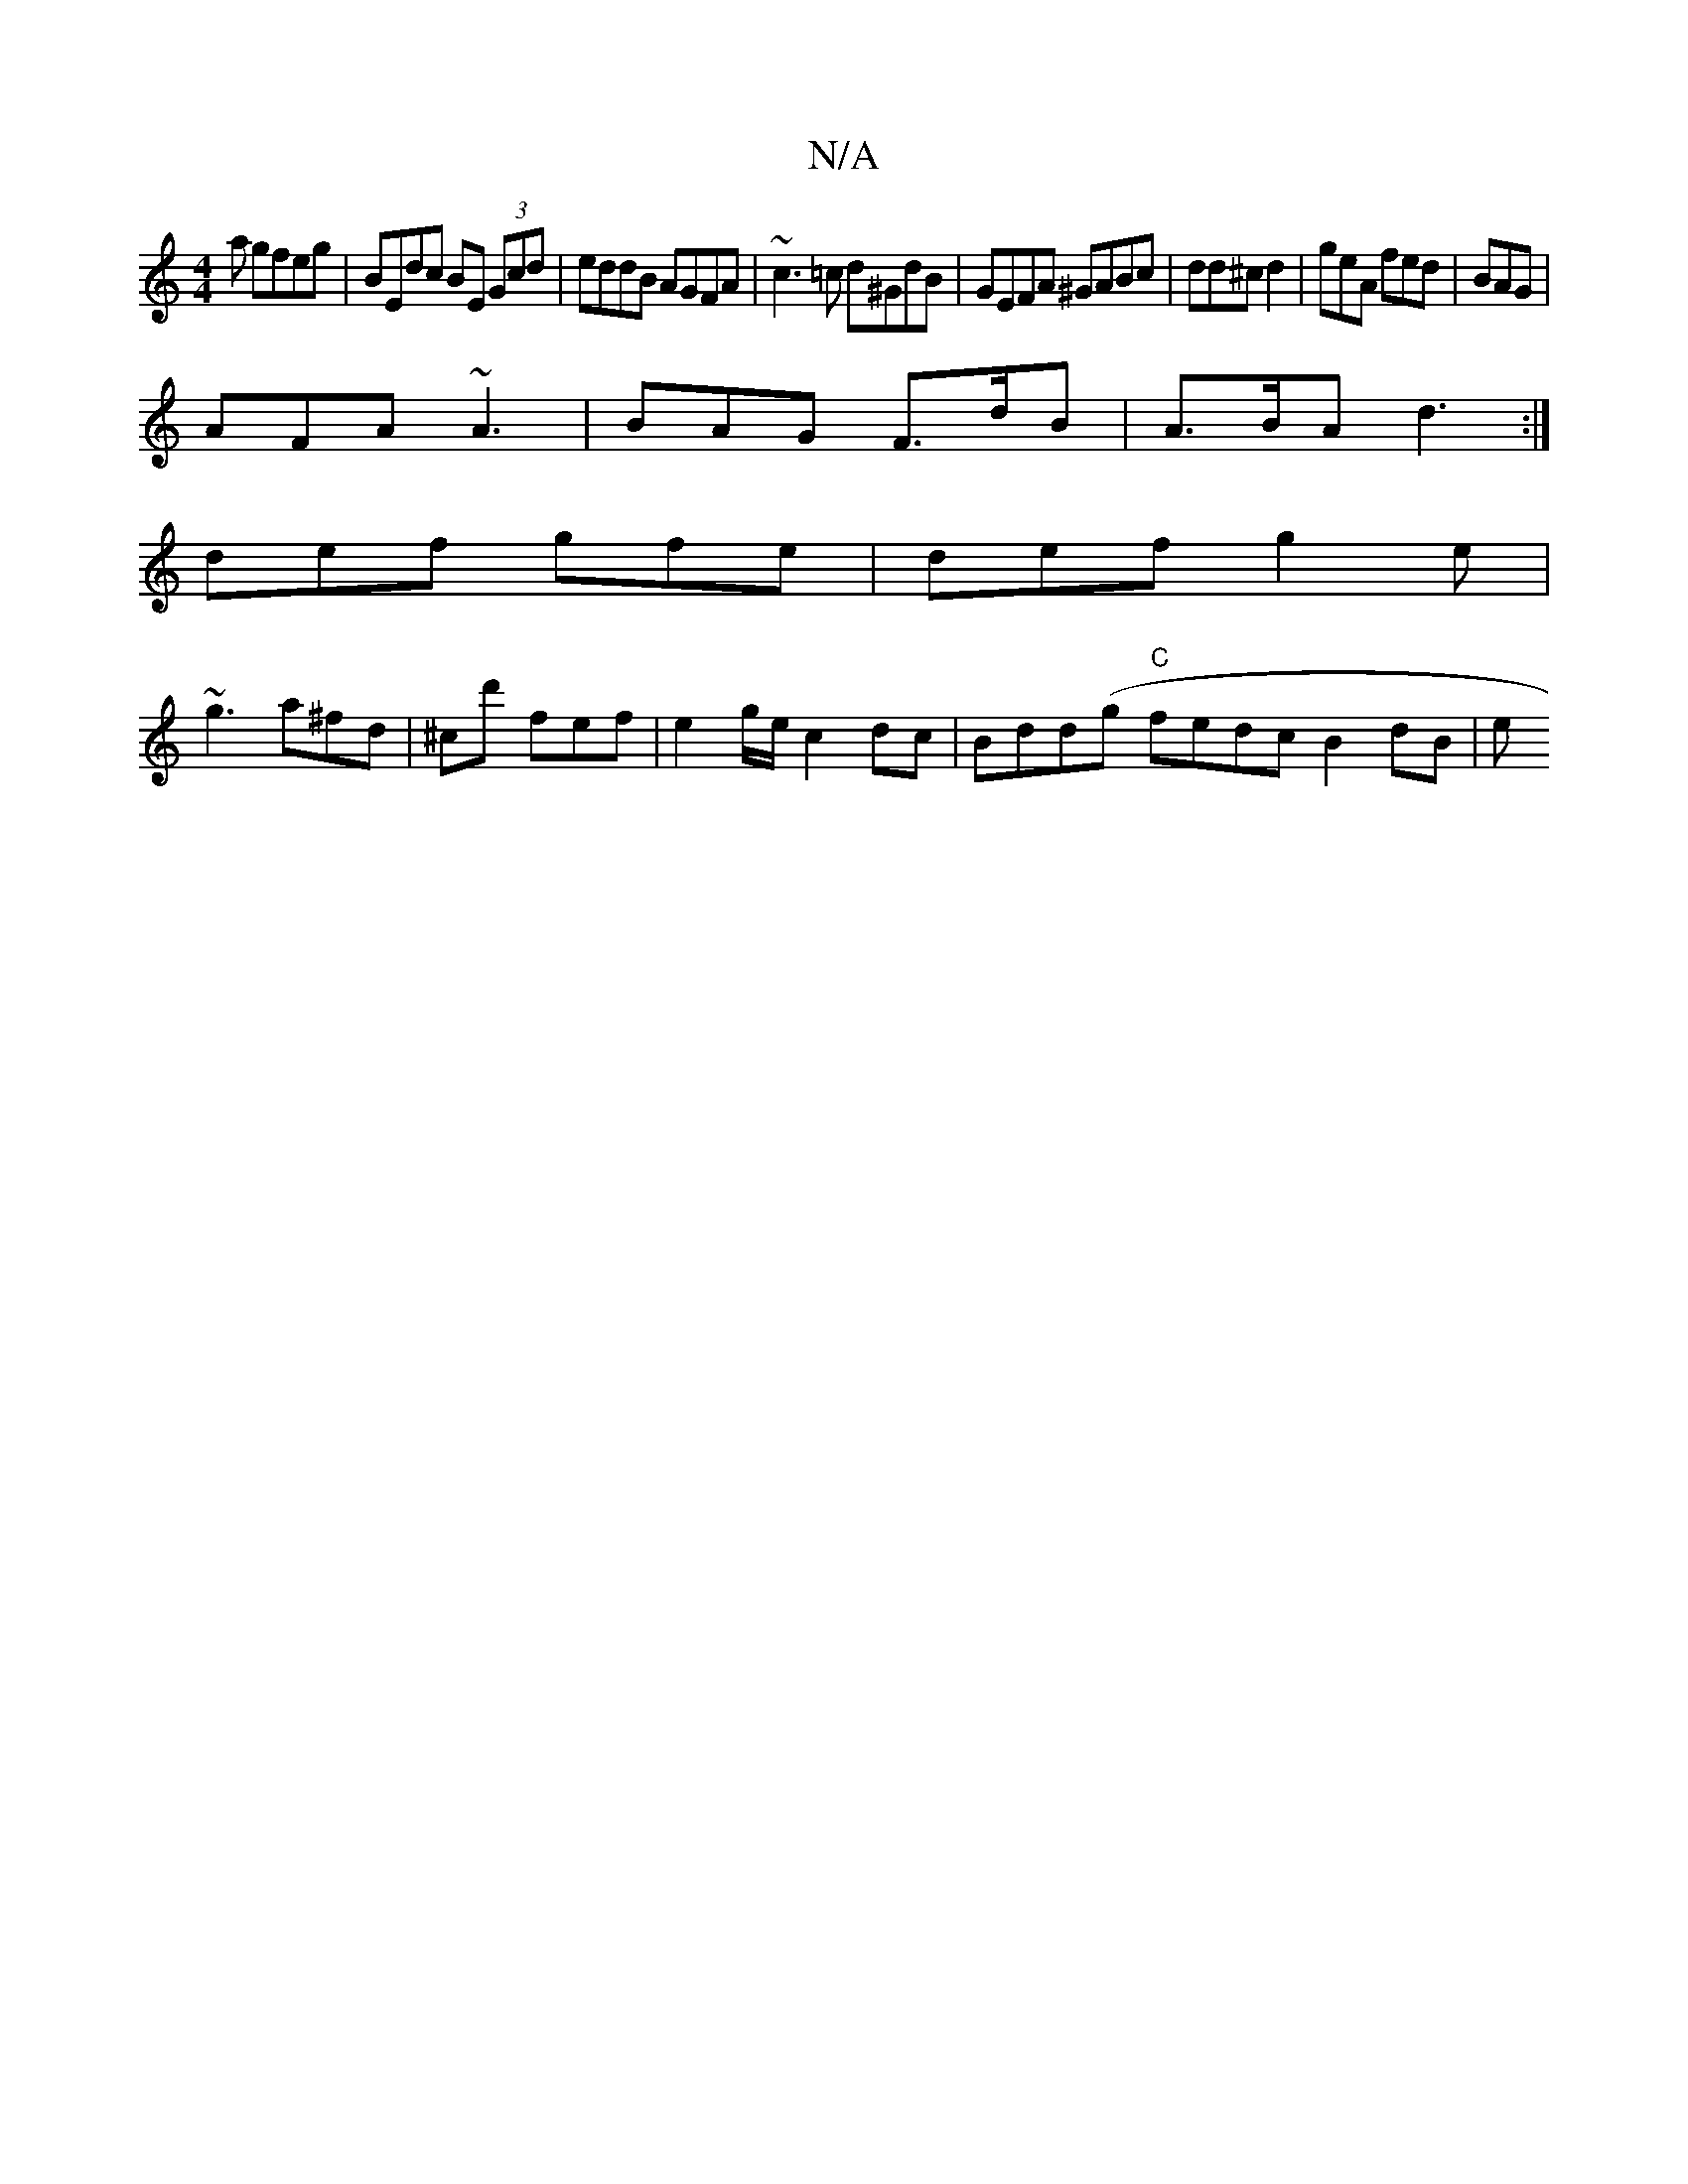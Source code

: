 X:1
T:N/A
M:4/4
R:N/A
K:Cmajor
a gfeg | BEdc BE (3Gcd | eddB AGFA | ~c3=c d^GdB | GEFA ^GABc| dd^c d2 | geA fed | BAG |
AFA ~A3 | BAG F>dB | A>BA d3 :|
def gfe | def g2 e |
~g3 a^fd|^c’d' f’ef | e2 g/e/ c2 dc | Bdd(g "C"fedc B2dB|e
